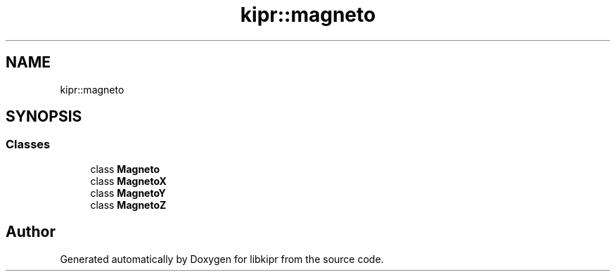 .TH "kipr::magneto" 3 "Wed Sep 4 2024" "Version 1.0.0" "libkipr" \" -*- nroff -*-
.ad l
.nh
.SH NAME
kipr::magneto
.SH SYNOPSIS
.br
.PP
.SS "Classes"

.in +1c
.ti -1c
.RI "class \fBMagneto\fP"
.br
.ti -1c
.RI "class \fBMagnetoX\fP"
.br
.ti -1c
.RI "class \fBMagnetoY\fP"
.br
.ti -1c
.RI "class \fBMagnetoZ\fP"
.br
.in -1c
.SH "Author"
.PP 
Generated automatically by Doxygen for libkipr from the source code\&.

